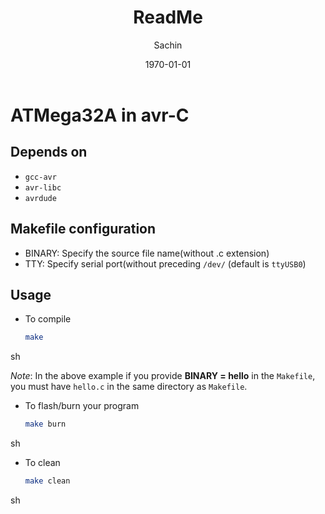 #+TITLE: ReadMe
#+DATE: \today
#+AUTHOR: Sachin
#+EMAIL: iclcoolster@gmail.com
#+OPTIONS: ':nil *:t -:t ::t <:t H:3 \n:nil ^:t arch:headline
#+OPTIONS: author:t c:nil creator:comment d:(not "LOGBOOK") date:t
#+OPTIONS: e:t email:nil f:t inline:t num:t p:nil pri:nil stat:t
#+OPTIONS: tags:t tasks:t tex:t timestamp:t toc:t todo:t |:t
#+CREATOR: Emacs 24.4.1 (Org mode 8.2.10)
#+DESCRIPTION: MicroHope specific files are copied to /usr/avr/include/mh/mh-*
#+EXCLUDE_TAGS: noexport
#+KEYWORDS:
#+LANGUAGE: en
#+SELECT_TAGS: export

* ATMega32A in avr-C

** Depends on
   - =gcc-avr=
   - =avr-libc=
   - =avrdude=

** Makefile configuration
   - BINARY: Specify the source file name(without .c extension)
   - TTY: Specify serial port(without preceding =/dev/= (default is
     =ttyUSB0=)

** Usage
   - To compile
     #+BEGIN_SRC sh
       make
     #+END_SRC sh

     /Note/: In the above example if you provide *BINARY = hello* in
     the =Makefile=, you must have =hello.c= in the same directory as
     =Makefile=.

   - To flash/burn your program
     #+BEGIN_SRC sh
       make burn
     #+END_SRC sh

   - To clean
     #+BEGIN_SRC sh
       make clean
     #+END_SRC sh
